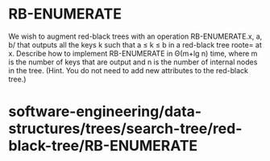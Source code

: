 * RB-ENUMERATE

We wish to augment red-black trees with an operation RB-ENUMERATE.x, a,
b/ that outputs all the keys k such that a ≤ k ≤ b in a red-black tree
roote= at x. Describe how to implement RB-ENUMERATE in Θ(m+lg n) time,
where m is the number of keys that are output and n is the number of
internal nodes in the tree. (Hint. You do not need to add new attributes
to the red-black tree.)

* software-engineering/data-structures/trees/search-tree/red-black-tree/RB-ENUMERATE
